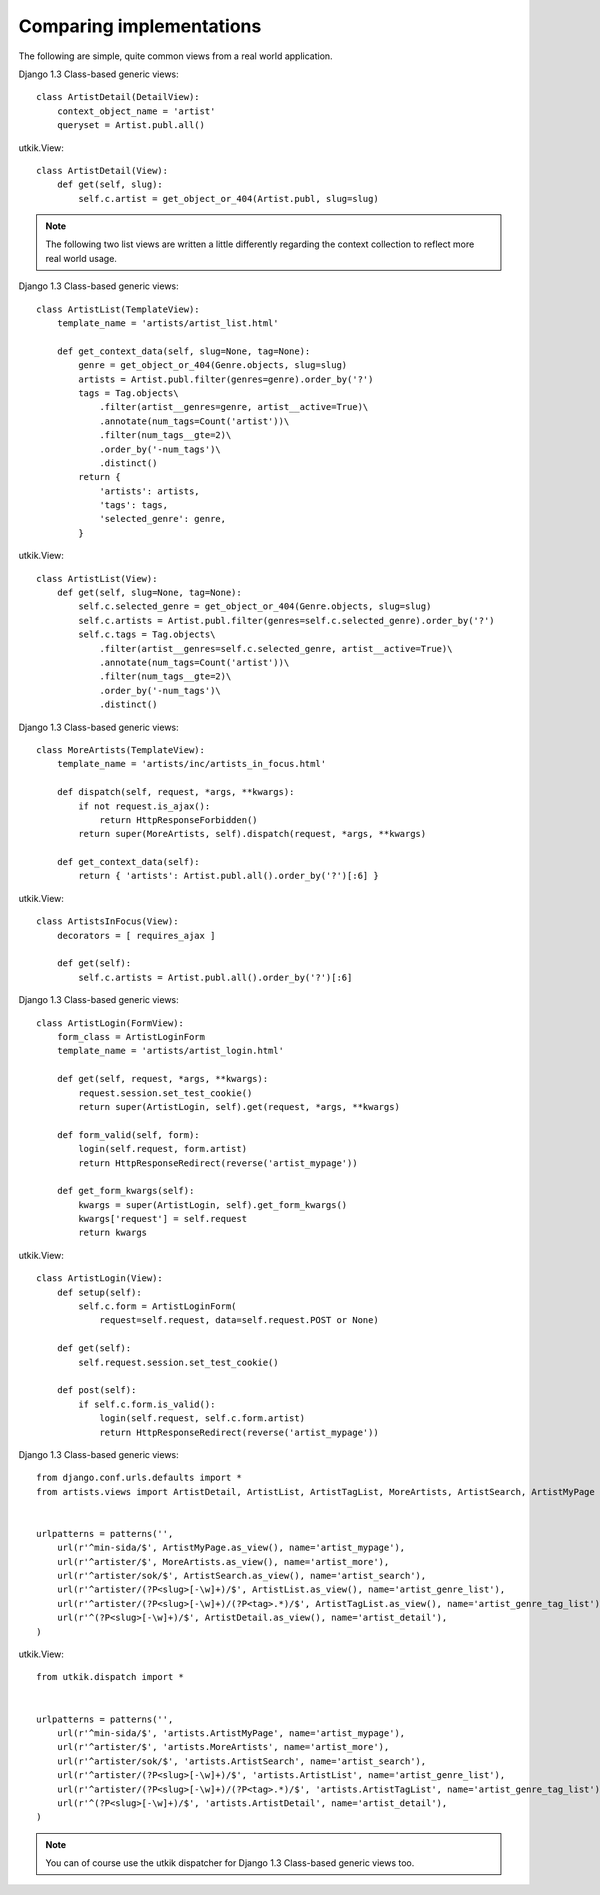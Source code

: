 
.. _compare:

Comparing implementations
=========================
The following are simple, quite common views from a real world application.

.. |cbv| replace:: Django 1.3 Class-based generic views
.. |utkik| replace:: utkik.View

|cbv|::

    class ArtistDetail(DetailView):
        context_object_name = 'artist'
        queryset = Artist.publ.all()

|utkik|::

    class ArtistDetail(View):
        def get(self, slug):
            self.c.artist = get_object_or_404(Artist.publ, slug=slug)

.. note:: The following two list views are written a little differently
          regarding the context collection to reflect more real world usage.

|cbv|::

    class ArtistList(TemplateView):
        template_name = 'artists/artist_list.html'

        def get_context_data(self, slug=None, tag=None):
            genre = get_object_or_404(Genre.objects, slug=slug)
            artists = Artist.publ.filter(genres=genre).order_by('?')
            tags = Tag.objects\
                .filter(artist__genres=genre, artist__active=True)\
                .annotate(num_tags=Count('artist'))\
                .filter(num_tags__gte=2)\
                .order_by('-num_tags')\
                .distinct()
            return {
                'artists': artists,
                'tags': tags,
                'selected_genre': genre,
            }

|utkik|::

    class ArtistList(View):
        def get(self, slug=None, tag=None):
            self.c.selected_genre = get_object_or_404(Genre.objects, slug=slug)
            self.c.artists = Artist.publ.filter(genres=self.c.selected_genre).order_by('?')
            self.c.tags = Tag.objects\
                .filter(artist__genres=self.c.selected_genre, artist__active=True)\
                .annotate(num_tags=Count('artist'))\
                .filter(num_tags__gte=2)\
                .order_by('-num_tags')\
                .distinct()

|cbv|::

    class MoreArtists(TemplateView):
        template_name = 'artists/inc/artists_in_focus.html'

        def dispatch(self, request, *args, **kwargs):
            if not request.is_ajax():
                return HttpResponseForbidden()
            return super(MoreArtists, self).dispatch(request, *args, **kwargs)

        def get_context_data(self):
            return { 'artists': Artist.publ.all().order_by('?')[:6] }

|utkik|::

    class ArtistsInFocus(View):
        decorators = [ requires_ajax ]

        def get(self):
            self.c.artists = Artist.publ.all().order_by('?')[:6]

|cbv|::

    class ArtistLogin(FormView):
        form_class = ArtistLoginForm
        template_name = 'artists/artist_login.html'

        def get(self, request, *args, **kwargs):
            request.session.set_test_cookie()
            return super(ArtistLogin, self).get(request, *args, **kwargs)

        def form_valid(self, form):
            login(self.request, form.artist)
            return HttpResponseRedirect(reverse('artist_mypage'))

        def get_form_kwargs(self):
            kwargs = super(ArtistLogin, self).get_form_kwargs()
            kwargs['request'] = self.request
            return kwargs

|utkik|::

    class ArtistLogin(View):
        def setup(self):
            self.c.form = ArtistLoginForm(
                request=self.request, data=self.request.POST or None)

        def get(self):
            self.request.session.set_test_cookie()

        def post(self):
            if self.c.form.is_valid():
                login(self.request, self.c.form.artist)
                return HttpResponseRedirect(reverse('artist_mypage'))

|cbv|::

    from django.conf.urls.defaults import *
    from artists.views import ArtistDetail, ArtistList, ArtistTagList, MoreArtists, ArtistSearch, ArtistMyPage


    urlpatterns = patterns('',
        url(r'^min-sida/$', ArtistMyPage.as_view(), name='artist_mypage'),
        url(r'^artister/$', MoreArtists.as_view(), name='artist_more'),
        url(r'^artister/sok/$', ArtistSearch.as_view(), name='artist_search'),
        url(r'^artister/(?P<slug>[-\w]+)/$', ArtistList.as_view(), name='artist_genre_list'),
        url(r'^artister/(?P<slug>[-\w]+)/(?P<tag>.*)/$', ArtistTagList.as_view(), name='artist_genre_tag_list'),
        url(r'^(?P<slug>[-\w]+)/$', ArtistDetail.as_view(), name='artist_detail'),
    )

|utkik|::

    from utkik.dispatch import *


    urlpatterns = patterns('',
        url(r'^min-sida/$', 'artists.ArtistMyPage', name='artist_mypage'),
        url(r'^artister/$', 'artists.MoreArtists', name='artist_more'),
        url(r'^artister/sok/$', 'artists.ArtistSearch', name='artist_search'),
        url(r'^artister/(?P<slug>[-\w]+)/$', 'artists.ArtistList', name='artist_genre_list'),
        url(r'^artister/(?P<slug>[-\w]+)/(?P<tag>.*)/$', 'artists.ArtistTagList', name='artist_genre_tag_list'),
        url(r'^(?P<slug>[-\w]+)/$', 'artists.ArtistDetail', name='artist_detail'),
    )

.. note:: You can of course use the utkik dispatcher for |cbv| too.

